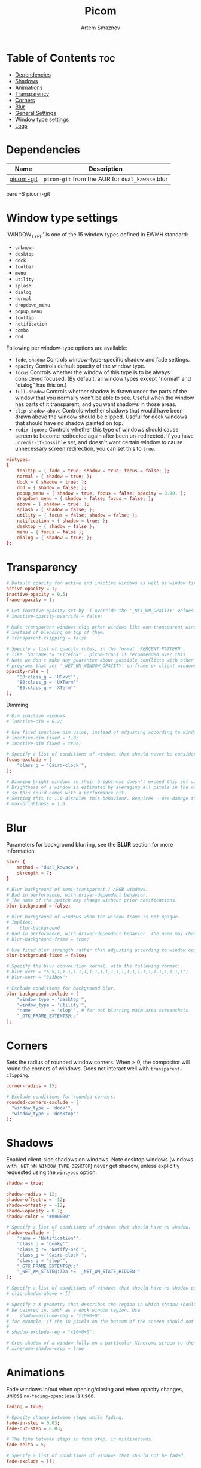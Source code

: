 #+TITLE: Picom
#+AUTHOR: Artem Smaznov
#+DESCRIPTION: A compositor to prettify the desktop with shadows, transparency, blur and minor animations
#+STARTUP: overview
#+PROPERTY: header-args :tangle ~/.config/picom/picom.conf

* Table of Contents :toc:
- [[#dependencies][Dependencies]]
- [[#shadows][Shadows]]
- [[#animations][Animations]]
- [[#transparency][Transparency]]
- [[#corners][Corners]]
- [[#blur][Blur]]
- [[#general-settings][General Settings]]
- [[#window-type-settings][Window type settings]]
- [[#logs][Logs]]

* Dependencies
|-----------+---------------------------------------------|
| Name      | Description                                 |
|-----------+---------------------------------------------|
| [[https://aur.archlinux.org/packages/picom-git/][picom-git]] | =picom-git= from the AUR for =dual_kawase= blur |
|-----------+---------------------------------------------|

#+begin_example shell
paru -S picom-git
#+end_example

* Window type settings
'WINDOW_TYPE' is one of the 15 window types defined in EWMH standard:
  - =unknown=
  - =desktop=
  - =dock=
  - =toolbar=
  - =menu=
  - =utility=
  - =splash=
  - =dialog=
  - =normal=
  - =dropdown_menu=
  - =popup_menu=
  - =tooltip=
  - =notification=
  - =combo=
  - =dnd=

Following per window-type options are available:
  - =fade=, =shadow=
    Controls window-type-specific shadow and fade settings.
  - =opacity=
    Controls default opacity of the window type.
  - =focus=
    Controls whether the window of this type is to be always considered focused.
    (By default, all window types except "normal" and "dialog" has this on.)
  - =full-shadow=
    Controls whether shadow is drawn under the parts of the window that you normally won't be able to see. Useful when the window has parts of it transparent, and you want shadows in those areas.
  - =clip-shadow-above=
    Controls whether shadows that would have been drawn above the window should be clipped. Useful for dock windows that should have no shadow painted on top.
  - =redir-ignore=
    Controls whether this type of windows should cause screen to become redirected again after been un-redirected. If you have =unredir-if-possible= set, and doesn't want certain window to cause unnecessary screen redirection, you can set this to =true=.

#+begin_src conf
wintypes:
{
    tooltip = { fade = true; shadow = true; focus = false; };
    normal = { shadow = true; };
    dock = { shadow = true; };
    dnd = { shadow = false; };
    popup_menu = { shadow = true; focus = false; opacity = 0.90; };
    dropdown_menu = { shadow = false; focus = false; };
    above = { shadow = true; };
    splash = { shadow = false; };
    utility = { focus = false; shadow = false; };
    notification = { shadow = true; };
    desktop = { shadow = false };
    menu = { focus = false };
    dialog = { shadow = true; };
};
#+end_src

* Transparency
#+begin_src conf
# Default opacity for active and inactive windows as well as window title bars and borders
active-opacity = 1;
inactive-opacity = 0.5;
frame-opacity = 1;

# Let inactive opacity set by -i override the '_NET_WM_OPACITY' values of windows.
# inactive-opacity-override = false;

# Make transparent windows clip other windows like non-transparent windows do,
# instead of blending on top of them.
# transparent-clipping = false

# Specify a list of opacity rules, in the format `PERCENT:PATTERN`,
# like `50:name *= "Firefox"`. picom-trans is recommended over this.
# Note we don't make any guarantee about possible conflicts with other
# programs that set '_NET_WM_WINDOW_OPACITY' on frame or client windows.
opacity-rule = [
    "80:class_g = 'URxvt'",
    "80:class_g = 'UXTerm'",
    "80:class_g = 'XTerm'"
];
#+end_src

Dimming
#+begin_src conf
# Dim inactive windows.
# inactive-dim = 0.2;

# Use fixed inactive dim value, instead of adjusting according to window opacity.
# inactive-dim-fixed = 1.0;
# inactive-dim-fixed = true;

# Specify a list of conditions of windows that should never be considered focused.
focus-exclude = [
    "class_g = 'Cairo-clock'",
];

# Dimming bright windows so their brightness doesn't exceed this set value.
# Brightness of a window is estimated by averaging all pixels in the window,
# so this could comes with a performance hit.
# Setting this to 1.0 disables this behaviour. Requires --use-damage to be disabled. (default: 1.0)
# max-brightness = 1.0
#+end_src

* Blur
Parameters for background blurring, see the *BLUR* section for more information.
#+begin_src conf
blur: {
    method = "dual_kawase";
    strength = 7;
}

# Blur background of semi-transparent / ARGB windows.
# Bad in performance, with driver-dependent behavior.
# The name of the switch may change without prior notifications.
blur-background = false;

# Blur background of windows when the window frame is not opaque.
# Implies:
#    blur-background
# Bad in performance, with driver-dependent behavior. The name may change.
# blur-background-frame = true;

# Use fixed blur strength rather than adjusting according to window opacity.
blur-background-fixed = false;

# Specify the blur convolution kernel, with the following format:
# blur-kern = "5,5,1,1,1,1,1,1,1,1,1,1,1,1,1,1,1,1,1,1,1,1,1,1,1,1";
# blur-kern = "3x3box";

# Exclude conditions for background blur.
blur-background-exclude = [
	"window_type = 'desktop'",
	"window_type = 'utility'",
	"name        = 'slop'", # for not blurring maim area screenshots
	"_GTK_FRAME_EXTENTS@:c"
];
#+end_src

* Corners
Sets the radius of rounded window corners. When > 0, the compositor will round the corners of windows. Does not interact well with =transparent-clipping=.
#+begin_src conf
corner-radius = 15;

# Exclude conditions for rounded corners.
rounded-corners-exclude = [
  "window_type = 'dock'",
  "window_type = 'desktop'"
];
#+end_src

* Shadows
Enabled client-side shadows on windows. Note desktop windows (windows with =_NET_WM_WINDOW_TYPE_DESKTOP=) never get shadow, unless explicitly requested using the =wintypes= option.
#+begin_src conf
shadow = true;

shadow-radius = 12;
shadow-offset-x = -12;
shadow-offset-y = -12;
shadow-opacity = 0.7;
shadow-color = "#000000"

# Specify a list of conditions of windows that should have no shadow.
shadow-exclude = [
    "name = 'Notification'",
    "class_g = 'Conky'",
    "class_g ?= 'Notify-osd'",
    "class_g = 'Cairo-clock'",
    "class_g = 'slop'",
    "_GTK_FRAME_EXTENTS@:c",
    "_NET_WM_STATE@:32a *= '_NET_WM_STATE_HIDDEN'"
];

# Specify a list of conditions of windows that should have no shadow painted over, such as a dock window.
# clip-shadow-above = []

# Specify a X geometry that describes the region in which shadow should not
# be painted in, such as a dock window region. Use
#    shadow-exclude-reg = "x10+0+0"
# for example, if the 10 pixels on the bottom of the screen should not have shadows painted on.
#
# shadow-exclude-reg = "x10+0+0";

# Crop shadow of a window fully on a particular Xinerama screen to the screen.
# xinerama-shadow-crop = true
#+end_src

* Animations
Fade windows in/out when opening/closing and when opacity changes, unless
=no-fading-openclose= is used.
#+begin_src conf
fading = true;

# Opacity change between steps while fading.
fade-in-step = 0.03;
fade-out-step = 0.03;

# The time between steps in fade step, in milliseconds.
fade-delta = 5;

# Specify a list of conditions of windows that should not be faded.
fade-exclude = [];

# Do not fade on window open/close.
# no-fading-openclose = true;

# Do not fade destroyed ARGB windows with WM frame. Workaround of bugs in Openbox, Fluxbox, etc.
no-fading-destroyed-argb = true;
#+end_src

* General Settings
#+begin_src conf
# sw-opti = true;

# Daemonize process. Fork to background after initialization. Causes issues with certain (badly-written) drivers.
# daemon = false

# Enable remote control via D-Bus. See the *D-BUS API* section below for more details.
# dbus = false

# Specify the backend to use: `xrender`, `glx`, or `xr_glx_hybrid`.
# `xrender` is the default one.
backend = "glx";

# Enable/disable VSync.
vsync = true;

# Try to detect WM windows (a non-override-redirect window with no
# child that has 'WM_STATE') and mark them as active.
mark-wmwin-focused = true;

# Mark override-redirect windows that doesn't have a child window with 'WM_STATE' focused.
mark-ovredir-focused = true;

# Try to detect windows with rounded corners and don't consider them
# shaped windows. The accuracy is not very high, unfortunately.
detect-rounded-corners = true;

# Detect '_NET_WM_OPACITY' on client windows, useful for window managers
# not passing '_NET_WM_OPACITY' of client windows to frame windows.
detect-client-opacity = true;

# Use EWMH '_NET_ACTIVE_WINDOW' to determine currently focused window,
# rather than listening to 'FocusIn'/'FocusOut' event. Might have more accuracy,
# provided that the WM supports it.
# use-ewmh-active-win = true;

# Unredirect all windows if a full-screen opaque window is detected,
# to maximize performance for full-screen windows. Known to cause flickering
# when redirecting/unredirecting windows.
unredir-if-possible = false;

# Delay before unredirecting the window, in milliseconds. Defaults to 0.
# unredir-if-possible-delay = 5000;

# Conditions of windows that shouldn't be considered full-screen for unredirecting screen.
# unredir-if-possible-exclude = [ ];

# Use 'WM_TRANSIENT_FOR' to group windows, and consider windows
# in the same group focused at the same time.
detect-transient = true;

# Use 'WM_CLIENT_LEADER' to group windows, and consider windows in the same
# group focused at the same time. 'WM_TRANSIENT_FOR' has higher priority if
# detect-transient is enabled, too.
detect-client-leader = true;

# Resize damaged region by a specific number of pixels.
# A positive value enlarges it while a negative one shrinks it.
# If the value is positive, those additional pixels will not be actually painted
# to screen, only used in blur calculation, and such. (Due to technical limitations,
# with use-damage, those pixels will still be incorrectly painted to screen.)
# Primarily used to fix the line corruption issues of blur,
# in which case you should use the blur radius value here
# (e.g. with a 3x3 kernel, you should use `--resize-damage 1`,
# with a 5x5 one you use `--resize-damage 2`, and so on).
# May or may not work with *--glx-no-stencil*. Shrinking doesn't function correctly.
# resize-damage = 1

# Specify a list of conditions of windows that should be painted with inverted color.
# Resource-hogging, and is not well tested.
invert-color-include = [ ];

# GLX backend: Avoid using stencil buffer, useful if you don't have a stencil buffer.
# Might cause incorrect opacity when rendering transparent content (but never
# practically happened) and may not work with blur-background.
# My tests show a 15% performance boost. Recommended.
glx-no-stencil = true;

# GLX backend: Avoid rebinding pixmap on window damage.
# Probably could improve performance on rapid window content changes,
# but is known to break things on some drivers (LLVMpipe, xf86-video-intel, etc.).
# Recommended if it works.
# glx-no-rebind-pixmap = true;

# Disable the use of damage information.
# This cause the whole screen to be redrawn everytime, instead of the part of the screen
# has actually changed. Potentially degrades the performance, but might fix some artifacts.
# The opposing option is use-damage
use-damage = true;

# Use X Sync fence to sync clients' draw calls, to make sure all draw
# calls are finished before picom starts drawing. Needed on nvidia-drivers
# with GLX backend for some users.
xrender-sync-fence = true; # testing enabling

# GLX backend: Use specified GLSL fragment shader for rendering window contents.
# See `compton-default-fshader-win.glsl` and `compton-fake-transparency-fshader-win.glsl`
# in the source tree for examples.
# glx-fshader-win = ""

# Force all windows to be painted with blending. Useful if you
# have a glx-fshader-win that could turn opaque pixels transparent.
# force-win-blend = false

# Do not use EWMH to detect fullscreen windows.
# Reverts to checking if a window is fullscreen based only on its size and coordinates.
# no-ewmh-fullscreen = false
#+end_src

* Logs
Set the log level and file
Possible values in increasing level of importance are (case doesn't matter):
 - "trace"
 - "debug"
 - "info"
 - "warn"
 - "error"
If using the "TRACE" log level, it's better to log into a file using *--log-file*, since it can generate a huge stream of logs.

If *--log-file* is never specified, logs will be written to =stderr=.
Otherwise, logs will to written to the given file, though some of the early logs might still be written to the =stderr=.
When setting this option from the config file, it is recommended to use an absolute path.

#+begin_src conf
log-level = "error";
# log-file = "~/.cache/picom.log";

# Show all X errors (for debugging)
# show-all-xerrors = false

# Write process ID to a file.
# write-pid-path = "~/.cache/picom_pid.log"
#+end_src
